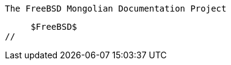 //
     The FreeBSD Mongolian Documentation Project

     $FreeBSD$
//

:baynaa-name: Лодойсамбын Баянзул
:baynaa-email: baynaa@yahoo.com
:baynaa: {baynaa-email}[{baynaa-name}]

:ganbold-name: Цагаанхүүгийн Ганболд
:ganbold-email: ganbold@micom.mng.net
:ganbold: {ganbold-email}[{ganbold-name}]

:natsag-name: Шагдарын Нацагдорж
:natsag-email: natsag2000@yahoo.com
:natsag: {natsag-email}[{natsag-name}]
 
